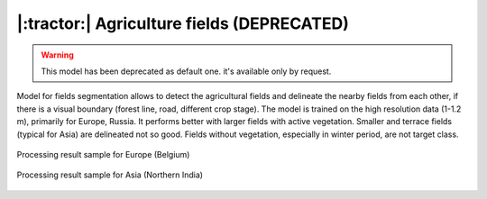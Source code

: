 |:tractor:| Agriculture fields (DEPRECATED)
--------------------------------------------

.. warning::
   This model has been deprecated as default one. it's available only by request.

Model for fields segmentation allows to detect the agricultural fields and delineate the nearby fields from each other, if there is a visual boundary (forest line, road, different crop stage). The model is trained on the high resolution data (1-1.2 m), primarily for Europe, Russia. It performs better with larger fields with active vegetation. Smaller and terrace fields (typical for Asia) are delineated not so good. Fields without vegetation, especially in winter period, are not target class.


.. figure:: _static/processing_result/agriculture_fields_5.jpg
   :alt: Processing result of agriculture fields model
   :align: center
   :width: 15cm
   :class: with-border no-scaled-link
   
   Processing result sample for Europe (Belgium)

.. figure:: _static/processing_result/agriculture_fields_11.jpg
   :alt: Processing result of agriculture fields model
   :align: center
   :width: 15cm
   :class: with-border no-scaled-link
   
   Processing result sample for Asia (Northern India)